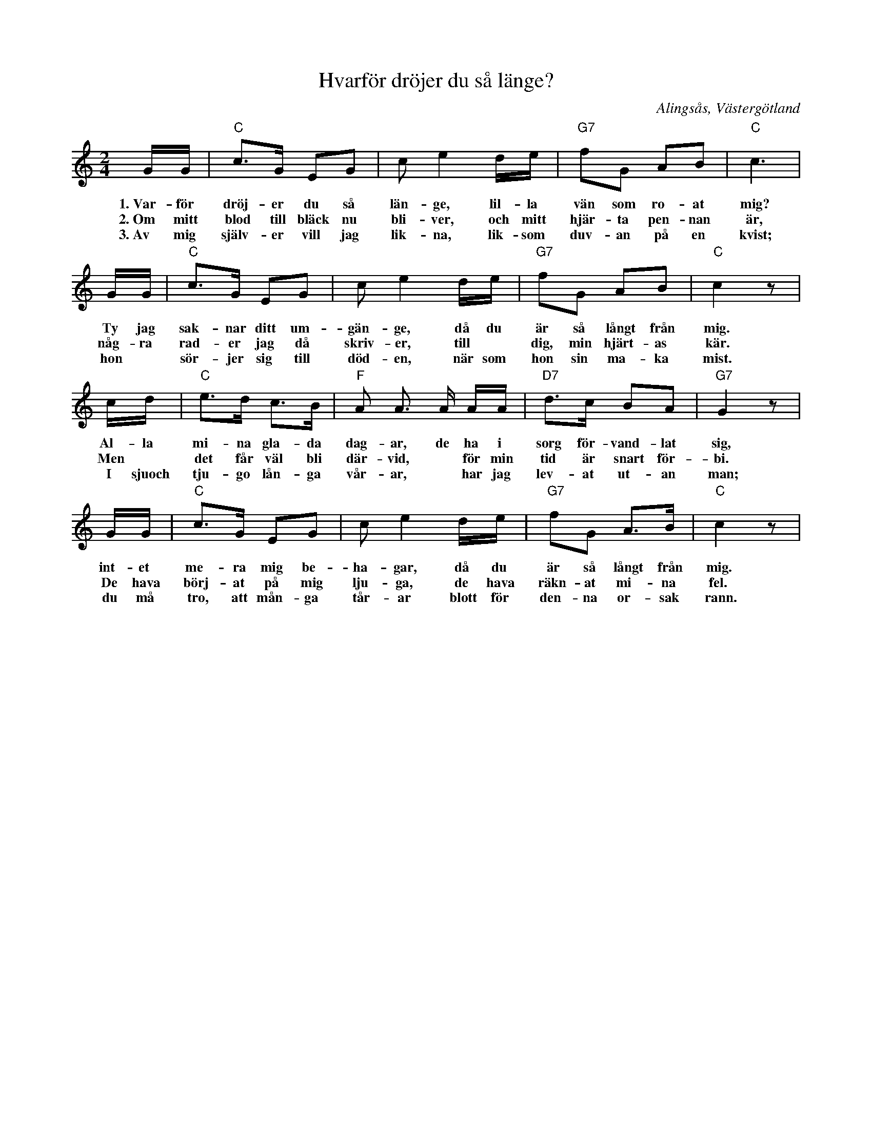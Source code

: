 %%abc-charset utf-8

X:3
T:Hvarför dröjer du så länge?
R:Visa
S:efter Anton Andersson, tjänstedräng i Klockargården, Nolby, Alingsås.
O:Alingsås, Västergötland
B:August Bondesons Visbok
Z:Per Oldberg 2012
N:Visan är nr 3 i August Bondesons Visbok nr 1 (http://runeberg.org/bondeson/6/0028.html)
M:2/4
L:1/8
K:C
G/G/ | "C"c>G EG | ce2 d/e/ | "G7"fG AB | "C"c3 |
w:1.~Var-för dröj-er du så län-ge, lil-la vän som ro-at mig?
w:2.~Om mitt blod till bläck nu bli-ver, och mitt hjär-ta pen-nan är,
w:3.~Av mig själv-er vill jag lik-na, lik-som duv-an på en kvist;
G/G/ | "C"c>G EG | ce2 d/e/ | "G7"fG AB | "C"c2 z |
w:Ty jag sak-nar ditt um-gän-ge, då du är så långt från mig.
w:någ-ra rad-er jag då skriv-er, till *dig, min hjärt-as kär.
w:hon *sör-jer sig till död-en, när som hon sin ma-ka mist.
c/d/ | "C"e>d c>B | "F"A A> A A/A/ | "D7"d>c BA | "G7"G2 z |
w:Al-la mi-na gla-da dag-ar, de ha i sorg för-vand-lat sig,
w:Men *det får väl bli där-vid, *för min tid är snart för-bi.
w:I sjuoch tju-go lån-ga vår-ar, *har jag lev-at ut-an man;
G/G/ | "C"c>G EG | ce2 d/e/ | "G7"fG A>B | "C"c2 z |
w:int-et me-ra mig be-ha-gar, då du är så långt från mig.
w:De hava börj-at på mig lju-ga,  de hava räkn-at mi-na fel.
w:du må tro, att mån-ga tår-ar blott för den-na or-sak rann.

